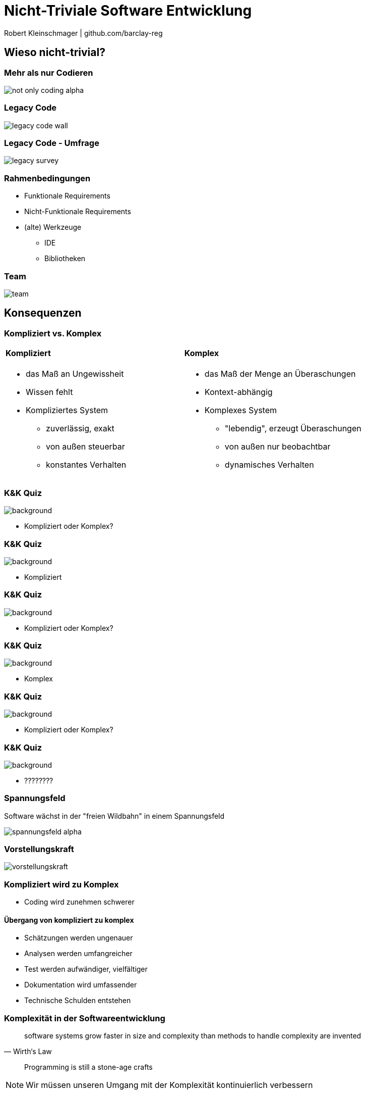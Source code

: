= Nicht-Triviale Software Entwicklung

:imagesdir: ../images/01-start
:revealjs_slideNumber:
:revealjs_history:
:idprefix: slide_

[.small]#Robert Kleinschmager  |  github.com/barclay-reg#

[background-color="cornflowerblue"]
[transition=convex]
== Wieso nicht-trivial?

[%notitle]
=== Mehr als nur Codieren

[.stretch]
image::not-only-coding-alpha.png[]

=== Legacy Code

[.stretch]
image::legacy-code-wall.png[]

=== Legacy Code - Umfrage

[.stretch]
image::legacy-survey.png[]

=== Rahmenbedingungen

* Funktionale Requirements
* Nicht-Funktionale Requirements
* (alte) Werkzeuge
** IDE
** Bibliotheken 

=== Team

[.stretch]
image::team.jpg[]

[transition=convex]
[background-color="cornflowerblue"]
== Konsequenzen

[%notitle]
[state=complex]
=== Kompliziert vs. Komplex

[cols="1a,.^1a"] 
|=== 
| 
==== Kompliziert
* das Maß an Ungewissheit
* Wissen fehlt
* Kompliziertes System
** zuverlässig, exakt
** von außen steuerbar
** konstantes Verhalten
| 
==== Komplex
* das Maß der Menge an Überaschungen
* Kontext-abhängig
* Komplexes System
** "lebendig", erzeugt Überaschungen
** von außen nur beobachtbar
** dynamisches Verhalten
|===

[%notitle]
=== K&K Quiz

image::lego-nxt1.jpg[background, size=auto auto]

[.dark-background]
* Kompliziert oder Komplex?

[%notitle]
=== K&K Quiz

image::lego-nxt1.jpg[background, size=auto auto]

[.dark-background]
* Kompliziert

[%notitle]
=== K&K Quiz

image::sheldon-cooper.jpg[background, size=auto auto]

[.dark-background]
* Kompliziert oder Komplex?

[%notitle]
=== K&K Quiz

image::sheldon-cooper.jpg[background, size=auto auto]

[.dark-background]
* Komplex

[%notitle]
=== K&K Quiz

image::R2-D2.jpg[background, size=auto auto]

[.dark-background]
* Kompliziert oder Komplex?

[%notitle]
=== K&K Quiz

image::R2-D2.jpg[background, size=auto auto]

[.dark-background]
* ????????


[%notitle]
=== Spannungsfeld

Software wächst in der "freien Wildbahn" in einem [.blue]#Spannungsfeld#

image::spannungsfeld-alpha.png[]

[%notitle]
=== Vorstellungskraft

[.stretch]
image::vorstellungskraft.jpg[]

[%notitle]
=== Kompliziert wird zu Komplex

* Coding [.blue]#wird# zunehmen schwerer

==== Übergang von kompliziert zu komplex

* Schätzungen [.blue]#werden# ungenauer
* Analysen [.blue]#werden# umfangreicher
* Test [.blue]#werden# aufwändiger, vielfältiger
* Dokumentation [.blue]#wird# umfassender
* Technische Schulden [.blue]#entstehen#

=== Komplexität in der Softwareentwicklung

[quote, Wirth‘s Law]
____
software systems grow faster in size and complexity than methods to handle complexity are invented
____

[quote]
____
Programming is still a stone-age crafts
____

[NOTE.speaker]
--
Wir müssen unseren Umgang mit der Komplexität kontinuierlich verbessern
--

[transition=convex]
[background-color="cornflowerblue"]
== Gegenmaßnahmen

=== Clean Code

* Code wird nur einmal [.blue]#geschrieben#, aber viele male [.blue]#gelesen#
* Keine Code-Magneten schreiben;
** Single Responsibility Principle (Theorie)
** Main Purpose Principle (Praxis)
* [.blue]#Komposition# over [.blue]#Inheritance#

[%notitle]
=== Clean Code 2

[quote, Robert “Uncle Bob” Martin]
____
Broken Window Principle
____

[quote, Robert “Uncle Bob” Martin]
____
Leave the campground cleaner than you found it
____

[%notitle]
=== Clean Code 3

[.stretch]
image::programmers_hardest_tasks.jpg[]

[%notitle]
=== Clean Code 4

[.stretch]
image::naming-is-key.jpg[]

=== Dokumentation

* Nur Konzepte & Ideen
** diese möglichst nahe am Code 
(== gut erreichbar für den Entwickler)

* Nicht WAS, sondern WARUM

* Je expressiver der Code, desto weniger Dokumentation ist nötig

=== Refactoring

[.blue]#Struktur# verändern

_ohne_

[.blue]#Verhalten# zu ändern

[%notitle]
=== Refactoring

[.stretch]
image::refactoring-is-key.jpg[]

=== Continuous Integration

* Compiliere
* Paketieren
* (automatisiert) Testen
* Validieren
* Verifizieren

=== Nachvollziehbarkeit

Analyse -> Anforderung -> Aufgabe -> Code -> Test -> Auslieferung

=== Metriken

* Messen des [.blue]#Status-Quo# der Software-Komplexität
** Wird sie schlechter oder besser?

* Identifikation der größten Risiken
** Wichtig für Priorisierung bei limitiertem Budget/Zeit

[quote, Robert “Uncle Bob” Martin]
____
The only valid code metric is WTFs per minute.
____

=== Selbstkritik

* Regelmäßig den eigenen Code überprüfen

[quote, Andy Hunt]
____
The worst programmer in the world is you – one year ago.
____

[%notitle]
=== Selbstkritik

[.stretch]
image::development-of-knowledge.jpg[Development of Knowledge,100%]

[%notitle]
=== Arbeitsweise & Fähigkeiten

[.stretch]
image::bugfixing.jpg[]

=== Analytisches Talent

[.left]
* Analyse von Kundenwüschen
** Was will der Kunde und WARUM?
* Analyse von Fehlern/Bugs
* Debugging
* Aufstellen und Verifizieren von Hypothesen
* Bewertung von Hypothesen
** == Erfahrung
* Schritt-für-Schritt Vorgehen
* Zyklisch verfeinern

[transition=convex]
== Fazit

[%notitle]
=== Fazit

[.underline]#_Kontinuierliches_#
*Anwenden* und *Verbessern* 
dieser Maßnahmen 
ist unsere beste [.underline]#_Waffe_#
gegen die zunehmende 
*Komplexität*

[transition=convex]
== Quellen

=== Bilder

* Legacy Wall
[.small]#https://raw.githubusercontent.com/bettercodehub/pitch/master/assets/legacy-code.png#
* Legacy Survey
[.small]#http://www.karolikl.com/2015/10/your-definition-of-legacy-impacts-how.html#
* Team
[.small]#http://scrumbook.org.datasenter.no/images/SmallTeam_Pre.jpg#
* Programmers hardest task
[.small]#https://www.itworld.com/article/2833265/cloud-computing/don-t-go-into-programming-if-you-don-t-have-a-good-thesaurus.html#
* Naming is Key
[.small]#http://geek-and-poke.com/geekandpoke/2013/8/20/naming-is-key#
* Refactoring is Key
[.small]#http://geek-and-poke.com/geekandpoke/2013/8/26/refactoring-is-key#

=== Buchtipps

[quote, Andy Hunt]
____
The Pragmatic Programmer, From Journeyman To Master
____

[quote, Robert “Uncle Bob” Martin]
____
Clean Coder / Clean Coder
____
